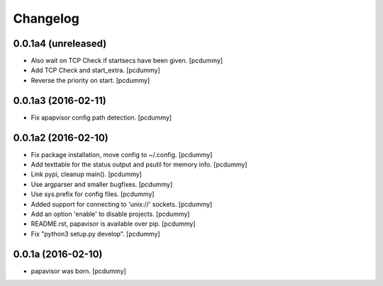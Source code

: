 Changelog
=========

0.0.1a4 (unreleased)
--------------------

- Also wait on TCP Check if startsecs have been given.
  [pcdummy]

- Add TCP Check and start_extra.
  [pcdummy]

- Reverse the priority on start.
  [pcdummy]


0.0.1a3 (2016-02-11)
--------------------

- Fix apapvisor config path detection.
  [pcdummy]


0.0.1a2 (2016-02-10)
--------------------

- Fix package installation, move config to ~/.config.
  [pcdummy]

- Add texttable for the status output and psutil for memory info.
  [pcdummy]

- Link pypi, cleanup main().
  [pcdummy]

- Use argparser and smaller bugfixes.
  [pcdummy]

- Use sys.prefix for config files.
  [pcdummy]

- Added support for connecting to 'unix://' sockets.
  [pcdummy]

- Add an option 'enable' to disable projects.
  [pcdummy]

- README.rst, papavisor is available over pip.
  [pcdummy]

- Fix "python3 setup.py develop".
  [pcdummy]


0.0.1a (2016-02-10)
-------------------

- papavisor was born.
  [pcdummy]
